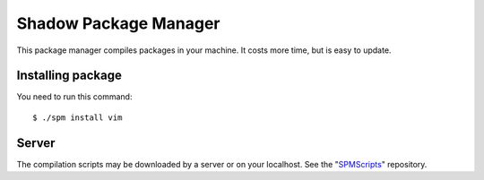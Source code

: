 Shadow Package Manager
======================

This package manager compiles packages in your machine.
It costs more time, but is easy to update.


Installing package
------------------

You need to run this command::

    $ ./spm install vim


Server
------

The compilation scripts may be downloaded by a server or on your localhost.
See the "SPMScripts_" repository.


.. _SPMScripts: http://github.com/ShadowLinux/SPMScripts
